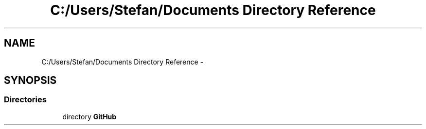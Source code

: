 .TH "C:/Users/Stefan/Documents Directory Reference" 3 "Sun Nov 30 2014" "Version 1.0" "CSM6120 Assignment" \" -*- nroff -*-
.ad l
.nh
.SH NAME
C:/Users/Stefan/Documents Directory Reference \- 
.SH SYNOPSIS
.br
.PP
.SS "Directories"

.in +1c
.ti -1c
.RI "directory \fBGitHub\fP"
.br
.in -1c
